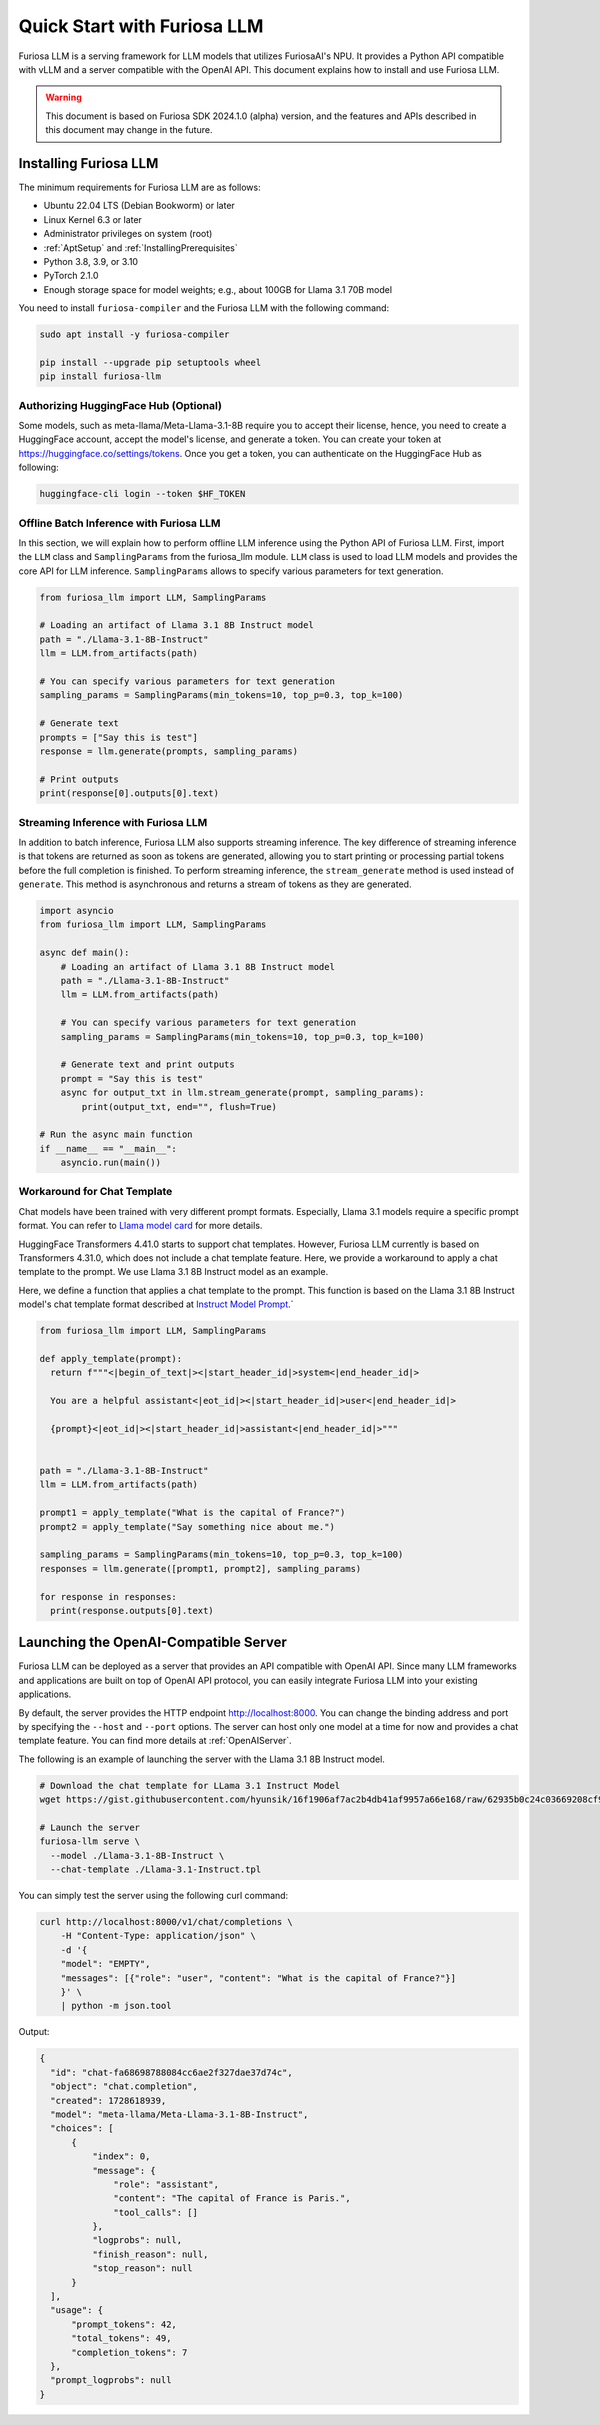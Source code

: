 .. _GettingStartedFuriosaLLM:

**********************************
Quick Start with Furiosa LLM
**********************************

Furiosa LLM is a serving framework for LLM models that utilizes FuriosaAI's NPU.
It provides a Python API compatible with vLLM and a server compatible with the OpenAI API.
This document explains how to install and use Furiosa LLM.

.. warning::

   This document is based on Furiosa SDK 2024.1.0 (alpha) version,
   and the features and APIs described in this document may change in the future.


.. _InstallingFuriosaLLM:

Installing Furiosa LLM
=========================================

The minimum requirements for Furiosa LLM are as follows:

* Ubuntu 22.04 LTS (Debian Bookworm) or later
* Linux Kernel 6.3 or later
* Administrator privileges on system (root)
* :ref:`AptSetup` and :ref:`InstallingPrerequisites`
* Python 3.8, 3.9, or 3.10
* PyTorch 2.1.0
* Enough storage space for model weights; e.g., about 100GB for Llama 3.1 70B model

You need to install ``furiosa-compiler`` and the Furiosa LLM with the following command:

.. code-block:: sh

  sudo apt install -y furiosa-compiler

  pip install --upgrade pip setuptools wheel
  pip install furiosa-llm


.. _AuthorizingHuggingFaceHub:
Authorizing HuggingFace Hub (Optional)
-----------------------------------------
Some models, such as meta-llama/Meta-Llama-3.1-8B require you to accept their license,
hence, you need to create a HuggingFace account, accept the model's license, and generate a token.
You can create your token at https://huggingface.co/settings/tokens.
Once you get a token, you can authenticate on the HuggingFace Hub as following:

.. code-block::

  huggingface-cli login --token $HF_TOKEN


Offline Batch Inference with Furiosa LLM
------------------------------------------------------
In this section, we will explain how to perform offline LLM inference using the Python API of Furiosa LLM.
First, import the ``LLM`` class and ``SamplingParams`` from the furiosa_llm module.
``LLM`` class is used to load LLM models and provides the core API for LLM inference.
``SamplingParams`` allows to specify various parameters for text generation.

.. code-block:: python

  from furiosa_llm import LLM, SamplingParams

  # Loading an artifact of Llama 3.1 8B Instruct model
  path = "./Llama-3.1-8B-Instruct"
  llm = LLM.from_artifacts(path)

  # You can specify various parameters for text generation
  sampling_params = SamplingParams(min_tokens=10, top_p=0.3, top_k=100)

  # Generate text
  prompts = ["Say this is test"]
  response = llm.generate(prompts, sampling_params)

  # Print outputs
  print(response[0].outputs[0].text)


Streaming Inference with Furiosa LLM
------------------------------------------------------
In addition to batch inference, Furiosa LLM also supports streaming inference.
The key difference of streaming inference is that tokens are returned as soon as tokens are generated, allowing you to start printing or processing partial tokens before the full completion is finished.
To perform streaming inference, the ``stream_generate`` method is used instead of ``generate``. This method is asynchronous and returns a stream of tokens as they are generated.

.. code-block:: python

  import asyncio
  from furiosa_llm import LLM, SamplingParams

  async def main():
      # Loading an artifact of Llama 3.1 8B Instruct model
      path = "./Llama-3.1-8B-Instruct"
      llm = LLM.from_artifacts(path)

      # You can specify various parameters for text generation
      sampling_params = SamplingParams(min_tokens=10, top_p=0.3, top_k=100)

      # Generate text and print outputs
      prompt = "Say this is test"
      async for output_txt in llm.stream_generate(prompt, sampling_params):
          print(output_txt, end="", flush=True)

  # Run the async main function
  if __name__ == "__main__":
      asyncio.run(main())

Workaround for Chat Template
------------------------------------------
Chat models have been trained with very different prompt formats.
Especially, Llama 3.1 models require a specific prompt format.
You can refer to `Llama model card <https://www.llama.com/docs/model-cards-and-prompt-formats/llama3_1/>`_
for more details.

HuggingFace Transformers 4.41.0 starts to support chat templates.
However, Furiosa LLM currently is based on Transformers 4.31.0, which does not include a chat template feature.
Here, we provide a workaround to apply a chat template to the prompt.
We use Llama 3.1 8B Instruct model as an example.

Here, we define a function that applies a chat template to the prompt.
This function is based on the Llama 3.1 8B Instruct model's chat template format described at
`Instruct Model Prompt <https://www.llama.com/docs/model-cards-and-prompt-formats/llama3_1/#-instruct-model-prompt->`_.`

.. code-block:: python

  from furiosa_llm import LLM, SamplingParams

  def apply_template(prompt):
    return f"""<|begin_of_text|><|start_header_id|>system<|end_header_id|>

    You are a helpful assistant<|eot_id|><|start_header_id|>user<|end_header_id|>

    {prompt}<|eot_id|><|start_header_id|>assistant<|end_header_id|>"""


  path = "./Llama-3.1-8B-Instruct"
  llm = LLM.from_artifacts(path)

  prompt1 = apply_template("What is the capital of France?")
  prompt2 = apply_template("Say something nice about me.")

  sampling_params = SamplingParams(min_tokens=10, top_p=0.3, top_k=100)
  responses = llm.generate([prompt1, prompt2], sampling_params)

  for response in responses:
    print(response.outputs[0].text)


Launching the OpenAI-Compatible Server
=========================================

Furiosa LLM can be deployed as a server that provides an API compatible with OpenAI API.
Since many LLM frameworks and applications are built on top of OpenAI API protocol,
you can easily integrate Furiosa LLM into your existing applications.

By default, the server provides the HTTP endpoint http://localhost:8000.
You can change the binding address and port by specifying the ``--host`` and ``--port`` options.
The server can host only one model at a time for now and provides a chat template feature.
You can find more details at :ref:`OpenAIServer`.

The following is an example of launching the server with the Llama 3.1 8B Instruct model.

.. code-block::

  # Download the chat template for LLama 3.1 Instruct Model
  wget https://gist.githubusercontent.com/hyunsik/16f1906af7ac2b4db41af9957a66e168/raw/62935b0c24c03669208cf90f3f87b1694521053d/Llama-3.1-Instruct.tpl

  # Launch the server
  furiosa-llm serve \
    --model ./Llama-3.1-8B-Instruct \
    --chat-template ./Llama-3.1-Instruct.tpl

You can simply test the server using the following curl command:

.. code-block::

  curl http://localhost:8000/v1/chat/completions \
      -H "Content-Type: application/json" \
      -d '{
      "model": "EMPTY",
      "messages": [{"role": "user", "content": "What is the capital of France?"}]
      }' \
      | python -m json.tool

Output:

.. code-block:: json

  {
    "id": "chat-fa68698788084cc6ae2f327dae37d74c",
    "object": "chat.completion",
    "created": 1728618939,
    "model": "meta-llama/Meta-Llama-3.1-8B-Instruct",
    "choices": [
        {
            "index": 0,
            "message": {
                "role": "assistant",
                "content": "The capital of France is Paris.",
                "tool_calls": []
            },
            "logprobs": null,
            "finish_reason": null,
            "stop_reason": null
        }
    ],
    "usage": {
        "prompt_tokens": 42,
        "total_tokens": 49,
        "completion_tokens": 7
    },
    "prompt_logprobs": null
  }
